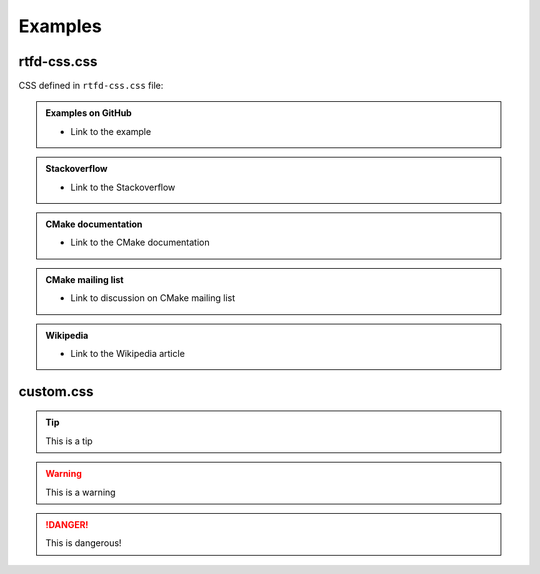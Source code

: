 .. Copyright (c) 2016, Ruslan Baratov
.. All rights reserved.

Examples
--------

rtfd-css.css
============

CSS defined in ``rtfd-css.css`` file:

.. admonition:: Examples on GitHub

  * Link to the example

.. admonition:: Stackoverflow

  * Link to the Stackoverflow

.. admonition:: CMake documentation

  * Link to the CMake documentation

.. admonition:: CMake mailing list

  * Link to discussion on CMake mailing list

.. admonition:: Wikipedia

  * Link to the Wikipedia article

custom.css
==========

.. tip::

  This is a tip

.. warning::

  This is a warning

.. danger::

  This is dangerous!
